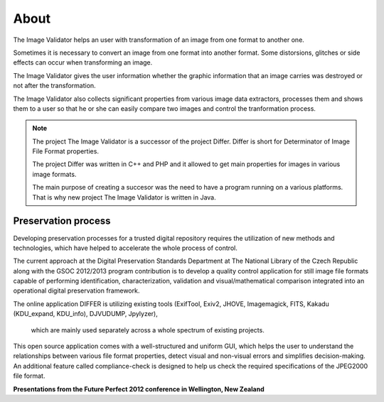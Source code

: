 About
..............

The Image Validator helps an user with transformation of an image 
from one format to another one.

Sometimes it is necessary to convert an image from one format into another format. 
Some distorsions, glitches or side effects can occur when transforming an image.

The Image Validator gives the user information whether the graphic information that 
an image carries was destroyed or not after the transformation.

The Image Validator also collects significant properties from various image data extractors,
processes them and shows them to a user so that he or she can easily compare two images and control 
the tranformation process.

.. note:: 
   
   The project The Image Validator is a successor of the project Differ.
   Differ is short for Determinator of Image File Format properties.

   The project Differ was written in C++ and PHP and it allowed to get
   main properties for images in various image formats.

   The main purpose of creating a succesor was the need to have a program running
   on a various platforms. That is why new project The Image Validator is written in Java.


Preservation process
--------------------------------------------------------

Developing preservation processes for a trusted digital repository requires the utilization of new methods and technologies, which have helped to accelerate the whole process of control.

The current approach at the Digital Preservation Standards Department at The National Library of the Czech Republic along with the GSOC 2012/2013 program contribution is to develop a quality control application for still image file formats capable of performing identification, characterization, validation and visual/mathematical comparison integrated into an operational digital preservation framework.

The online application DIFFER is utilizing existing tools (ExifTool,
Exiv2, JHOVE, Imagemagick, FITS, Kakadu (KDU_expand, KDU_info), DJVUDUMP, Jpylyzer),
 which are mainly used separately across a whole spectrum of existing projects.

This open source application comes with a well-structured and uniform GUI, which helps the user to understand the relationships between various file format properties, detect visual and non-visual errors and simplifies decision-making. An additional feature called compliance-check is designed to help us check the required specifications of the JPEG2000 file format.

**Presentations from the Future Perfect 2012 conference in Wellington, New Zealand**

.. raw:: html

	 <iframe title="Presentations from the Future Perfect 2012 conference in Wellington, New Zealand" width="640" height="360" src="http://www.youtube.com/embed/2u0MxhOZ5h8?feature=player_detailpage" frameborder="0" allowfullscreen></iframe>



